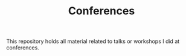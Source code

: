 #+TITLE: Conferences

This repository holds all material related to talks or workshops I did at conferences.
